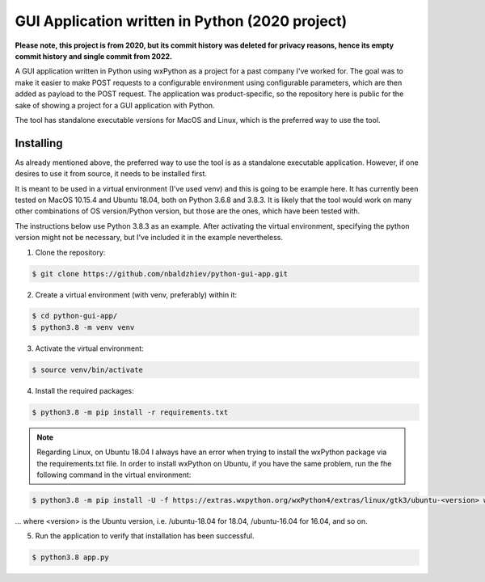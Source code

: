 GUI Application written in Python (2020 project)
==================================

**Please note, this project is from 2020, but its commit history was deleted for privacy reasons, hence its empty commit history and single commit from 2022.**

A GUI application written in Python using wxPython as a project for a past company I've worked for. The goal was to make it easier to make POST requests to a configurable environment using configurable parameters, which are then added as payload to the POST request.
The application was product-specific, so the repository here is public for the sake of showing a project for a GUI application with Python.

The tool has standalone executable versions for MacOS and Linux, which is the preferred way to use the tool.

Installing
----------
As already mentioned above, the preferred way to use the tool is as a standalone executable application.
However, if one desires to use it from source, it needs to be installed first.

It is meant to be used in a virtual environment (I've used venv) and this is going to be example here.
It has currently been tested on MacOS 10.15.4 and Ubuntu 18.04, both on Python 3.6.8 and 3.8.3.
It is likely that the tool would work on many other combinations of OS version/Python version,
but those are the ones, which have been tested with.

The instructions below use Python 3.8.3 as an example. After activating the virtual environment,
specifying the python version might not be necessary, but I've included it in the example nevertheless.

1. Clone the repository:

.. code-block:: text

    $ git clone https://github.com/nbaldzhiev/python-gui-app.git

2. Create a virtual environment (with venv, preferably) within it:

.. code-block:: text

    $ cd python-gui-app/
    $ python3.8 -m venv venv

3. Activate the virtual environment:

.. code-block:: text

    $ source venv/bin/activate

4. Install the required packages:

.. code-block:: text

    $ python3.8 -m pip install -r requirements.txt

.. note::
    Regarding Linux, on Ubuntu 18.04 I always have an error when trying to install the wxPython
    package via the requirements.txt file. In order to install wxPython
    on Ubuntu, if you have the same problem, run the fhe following command in the virtual environment:

.. code-block:: text

    $ python3.8 -m pip install -U -f https://extras.wxpython.org/wxPython4/extras/linux/gtk3/ubuntu-<version> wxPython

... where <version> is the Ubuntu version, i.e. /ubuntu-18.04 for 18.04, /ubuntu-16.04 for 16.04, and so on.

5. Run the application to verify that installation has been successful.

.. code-block:: text

    $ python3.8 app.py
